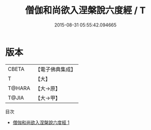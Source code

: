 #+TITLE: 僧伽和尚欲入涅槃說六度經 / T

#+DATE: 2015-08-31 05:55:42.094665
* 版本
 |     CBETA|【電子佛典集成】|
 |         T|【大】     |
 |    T@HARA|【大→原】   |
 |     T@JIA|【大→甲】   |
目次
 - [[file:KR6u0033_001.txt][僧伽和尚欲入涅槃說六度經 1]]
